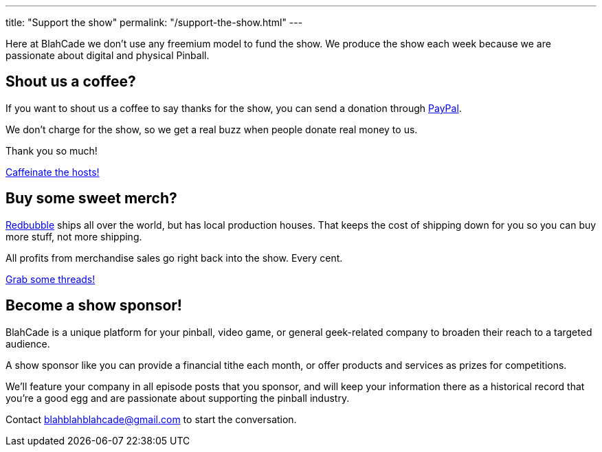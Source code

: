 ---
title: "Support the show"
permalink: "/support-the-show.html"
---

Here at BlahCade we don’t use any freemium model to fund the show.
We produce the show each week because we are passionate about digital and physical Pinball.

== Shout us a coffee?

If you want to shout us a coffee to say thanks for the show, you can send a donation through https://www.paypal.me/blahcade/5[PayPal]. 

We don't charge for the show, so we get a real buzz when people donate real money to us. 

Thank you so much!

++++
<a target="_blank" class="btn btn-danger" href="https://www.paypal.me/blahcade/5">Caffeinate the hosts!</a>
++++

== Buy some sweet merch?

https://www.redbubble.com/shop/ap/33899008[Redbubble] ships all over the world, but has local production houses. 
That keeps the cost of shipping down for you so you can buy more stuff, not more shipping.

All profits from merchandise sales go right back into the show. 
Every cent.

++++
<a target="_blank" class="btn btn-danger" href="https://www.redbubble.com/shop/ap/33899008">Grab some threads!</a>
++++

== Become a show sponsor!

BlahCade is a unique platform for your pinball, video game, or general geek-related company to broaden their reach to a targeted audience.

A show sponsor like you can provide a financial tithe each month, or offer products and services as prizes for competitions.

We’ll feature your company in all episode posts that you sponsor, and will keep your information there as a historical record that you’re a good egg and are passionate about supporting the pinball industry.

Contact blahblahblahcade@gmail.com to start the conversation.